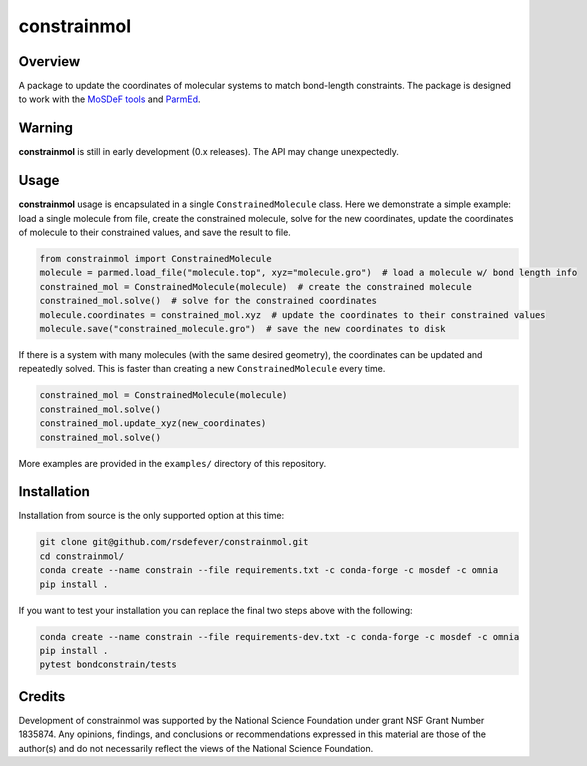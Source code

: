 
constrainmol
============
|License|
|CodeCov|
|Azure|

.. |Codecov| image:: https://codecov.io/gh/rsdefever/constrainmol/branch/master/graph/badge.svg
.. |Azure| image:: https://dev.azure.com/rdefever/constrainmol/_apis/build/status/rsdefever.ele?branchName=master
.. |License| image:: https://img.shields.io/github/license/rsdefever/constrainmol

Overview
~~~~~~~~

A package to update the coordinates of molecular systems to match bond-length constraints. The package
is designed to work with the `MoSDeF tools <https://mosdef.org>`_
and `ParmEd <https://parmed.github.io/ParmEd/html/index.html#>`_.


Warning
~~~~~~~

**constrainmol** is still in early development (0.x releases). The API may
change unexpectedly.

Usage
~~~~~

**constrainmol** usage is encapsulated in a single ``ConstrainedMolecule``
class. Here we demonstrate a simple example: load a single molecule
from file, create the constrained molecule, solve for the new coordinates,
update the coordinates of molecule to their constrained values, and save
the result to file.

.. code-block:: python

  from constrainmol import ConstrainedMolecule
  molecule = parmed.load_file("molecule.top", xyz="molecule.gro")  # load a molecule w/ bond length info
  constrained_mol = ConstrainedMolecule(molecule)  # create the constrained molecule
  constrained_mol.solve()  # solve for the constrained coordinates
  molecule.coordinates = constrained_mol.xyz  # update the coordinates to their constrained values
  molecule.save("constrained_molecule.gro")  # save the new coordinates to disk


If there is a system with many molecules (with the same desired geometry),
the coordinates can be updated and repeatedly solved. This is faster
than creating a new ``ConstrainedMolecule`` every time.

.. code-block:: python

    constrained_mol = ConstrainedMolecule(molecule)
    constrained_mol.solve()
    constrained_mol.update_xyz(new_coordinates)
    constrained_mol.solve()


More examples are provided in the ``examples/`` directory of this repository.

Installation
~~~~~~~~~~~~

Installation from source is the only supported option at this time:

.. code-block:: bash

    git clone git@github.com/rsdefever/constrainmol.git
    cd constrainmol/
    conda create --name constrain --file requirements.txt -c conda-forge -c mosdef -c omnia
    pip install .

If you want to test your installation you can replace the final two steps above with the following:

.. code-block:: bash

    conda create --name constrain --file requirements-dev.txt -c conda-forge -c mosdef -c omnia
    pip install .
    pytest bondconstrain/tests


Credits
~~~~~~~

Development of constrainmol was supported by the National Science Foundation
under grant NSF Grant Number 1835874. Any opinions, findings, and conclusions or
recommendations expressed in this material are those of the author(s) and do
not necessarily reflect the views of the National Science Foundation.